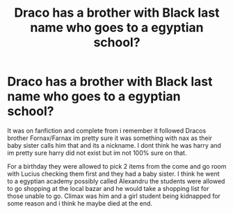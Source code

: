 #+TITLE: Draco has a brother with Black last name who goes to a egyptian school?

* Draco has a brother with Black last name who goes to a egyptian school?
:PROPERTIES:
:Author: LurkingFromTheShadow
:Score: 0
:DateUnix: 1607590170.0
:DateShort: 2020-Dec-10
:FlairText: What's That Fic?
:END:
It was on fanfiction and complete from i remember it followed Dracos brother Fornax/Farnax im pretty sure it was something with nax as their baby sister calls him that and its a nickname. I dont think he was harry and im pretty sure harry did not exist but im not 100% sure on that.

For a birthday they were allowed to pick 2 items from the come and go room with Lucius checking them first and they had a baby sister. I think he went to a egyptian academy possibly called Alexandru the students were allowed to go shopping at the local bazar and he would take a shopping list for those unable to go. Climax was him and a girl student being kidnapped for some reason and i think he maybe died at the end.

